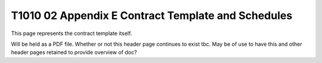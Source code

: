 .. cssclass:: imprcm-wip

.. _contract_template:

T1010 02 Appendix E Contract Template and Schedules
====================================================

This page represents the contract template itself.

Will be held as a PDF file.
Whether or not this header page continues to exist tbc.
May be of use to have this and other header pages retained to provide overview of doc?
